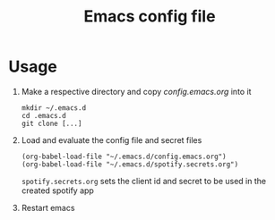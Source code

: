 #+Title: Emacs config file

* Usage

1. Make a respective directory and copy /config.emacs.org/ into it
   #+BEGIN_SRC shell
   mkdir ~/.emacs.d
   cd .emacs.d
   git clone [...]
   #+END_SRC
2. Load and evaluate the config file and secret files
   #+BEGIN_SRC shell
   (org-babel-load-file "~/.emacs.d/config.emacs.org")
   (org-babel-load-file "~/.emacs.d/spotify.secrets.org")
   #+END_SRC
   ~spotify.secrets.org~ sets the client id and secret to be used in
   the created spotify app
3. Restart emacs
